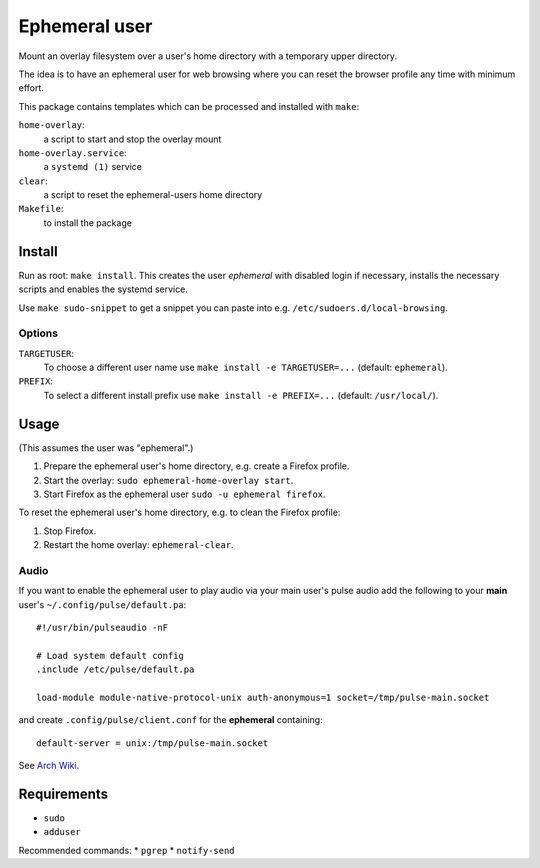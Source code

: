 ==============
Ephemeral user
==============

Mount an overlay filesystem over a user's home directory with a
temporary upper directory.

The idea is to have an ephemeral user for web browsing where you can
reset the browser profile any time with minimum effort.

This package contains templates which can be processed and installed
with ``make``:

``home-overlay``:
  a script to start and stop the overlay mount
``home-overlay.service``:
  a ``systemd (1)`` service
``clear``:
  a script to reset the ephemeral-users home directory
``Makefile``:
  to install the package

Install
-------

Run as root: ``make install``. This creates the user *ephemeral* with
disabled login if necessary, installs the necessary scripts and enables
the systemd service.

Use ``make sudo-snippet`` to get a snippet you can paste into e.g.
``/etc/sudoers.d/local-browsing``.

Options
~~~~~~~

``TARGETUSER``:
  To choose a different user name use ``make install -e TARGETUSER=...``
  (default: ``ephemeral``).
``PREFIX``:
  To select a different install prefix use ``make install -e PREFIX=...``
  (default: ``/usr/local/``).

Usage
-----

(This assumes the user was "ephemeral".)

#. Prepare the ephemeral user's home directory, e.g. create a Firefox
   profile.
#. Start the overlay: ``sudo ephemeral-home-overlay start``.
#. Start Firefox as the ephemeral user ``sudo -u ephemeral firefox``.

To reset the ephemeral user's home directory, e.g. to clean the Firefox
profile:

#. Stop Firefox.
#. Restart the home overlay: ``ephemeral-clear``.

Audio
~~~~~

If you want to enable the ephemeral user to play audio via your main
user's pulse audio add the following to your **main** user's
``~/.config/pulse/default.pa``::

  #!/usr/bin/pulseaudio -nF

  # Load system default config
  .include /etc/pulse/default.pa

  load-module module-native-protocol-unix auth-anonymous=1 socket=/tmp/pulse-main.socket

and create ``.config/pulse/client.conf`` for the **ephemeral**
containing::

  default-server = unix:/tmp/pulse-main.socket

See `Arch Wiki <https://wiki.archlinux.org/index.php/PulseAudio/Examples#Allowing_multiple_users_to_use_PulseAudio_at_the_same_time>`_.

Requirements
------------

* ``sudo``
* ``adduser``

Recommended commands:
* ``pgrep``
* ``notify-send``
